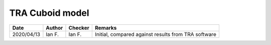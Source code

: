 TRA Cuboid model
----------------

.. list-table::
    :header-rows: 1

    * - Date
      - Author
      - Checker
      - Remarks
    * - 2020/04/13
      - Ian F.
      - Ian F.
      - Initial, compared against results from TRA software
